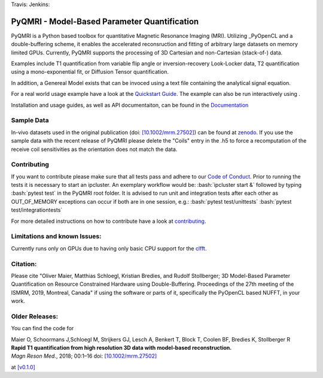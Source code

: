 .. |travis| image:: https://travis-ci.com/IMTtugraz/PyQMRI.svg?branch=master
    :target: https://travis-ci.com/IMTtugraz/PyQMRI
.. |jenkins| image:: https://00c8da69b5ae.ngrok.io/buildStatus/icon?job=PyQMRI_public%2Fmaster
   :target: https://00c8da69b5ae.ngrok.io/job/PyQMRI_public/job/master/
.. |pypi| image:: https://badge.fury.io/py/pyqmri.svg
    :target: https://pypi.org/project/pyqmri
.. |docs| image:: https://readthedocs.org/projects/pyqmri/badge/?version=latest
    :target: https://pyqmri.readthedocs.io/en/latest/?badge=latest
    :alt: Documentation Status
.. |Colab| image:: https://colab.research.google.com/assets/colab-badge.svg
    :target: https://colab.research.google.com/drive/19BfSJmDPinZDY0m1sMAhETutIiJG3b33?usp=sharing
    :alt: Open in Colab  
    
Travis: |travis| Jenkins: |jenkins| |pypi| |docs|
    
.. role:: bash(code)
   :language: bash
.. role:: python(code)
   :language: python
   
PyQMRI - Model-Based Parameter Quantification
=============================================
PyQMRI is a Python based toolbox for quantitative Magnetic Resonance Imaging (MRI). Utilizing _PyOpenCL and a double-buffering scheme, 
it enables the accelerated reconsruction and fitting of arbitrary large datasets on memory limited GPUs.
Currently, PyQMRI supports the processing of 3D Cartesian and non-Cartesian (stack-of-) data.

Examples include T1 quantification from variable flip angle or 
inversion-recovery Look-Locker data, T2 quantification using a 
mono-exponential fit, or Diffusion Tensor quantification. 

In addition, a Genereal Model exists that can be invoced 
using a text file containing the analytical signal equation.

For a real world usage example have a look at the `Quickstart Guide`_.
The example can also be run interactively using |Colab|.

Installation and usage guides, as well as API documentaiton, can be found in the Documentation_


Sample Data
-----------
In-vivo datasets used in the original publication (doi: `[10.1002/mrm.27502]`_) can be found at zenodo_. If you use the sample data with the recent release of PyQMRI please delete the "Coils"
entry in the .h5 to force a recomputation of the receive coil sensitivities as the orientation does not match the data.


Contributing
------------
If you want to contribute please make sure that all tests pass and adhere to our `Code of Conduct`_. 
Prior to running the tests it is necessary to start an ipcluster. 
An exemplary workflow would be:
:bash:`ipcluster start &`
followed by typing
:bash:`pytest test`
in the PyQMRI root folder. It is advised to run unit and integration tests after each other as OUT_OF_MEMORY exceptions can occur if both are in one session, e.g.:
:bash:`pytest test/unittests`
:bash:`pytest test/integrationtests`

For more detailed instructions on how to contribute have a look at contributing_.


Limitations and known Issues:
------------------------------
Currently runs only on GPUs due to having only basic CPU support for the clfft_.

Citation:
----------
Please cite "Oliver Maier, Matthias Schloegl, Kristian Bredies, and Rudolf Stollberger; 3D Model-Based Parameter Quantification on Resource Constrained Hardware using Double-Buffering. Proceedings of the 27th meeting of the ISMRM, 2019, Montreal, Canada" if using the software or parts of it, specifically the PyOpenCL based NUFFT, in your work.

Older Releases:
----------------
You can find the code for 

| Maier O, Schoormans J,Schloegl M, Strijkers GJ, Lesch A, Benkert T, Block T, Coolen BF, Bredies K, Stollberger R 
| **Rapid T1 quantification from high resolution 3D data with model‐based reconstruction.**
| *Magn Reson Med.*, 2018; 00:1–16 doi: `[10.1002/mrm.27502]`_

at `[v0.1.0] <https://github.com/IMTtugraz/PyQMRI/tree/v.0.1.0>`_

.. _OpenCL: https://www.khronos.org/opencl/
.. _clfft: https://github.com/clMathLibraries/clFFT
.. _gpyfft: https://github.com/geggo/gpyfft
.. _clinfo: https://github.com/Oblomov/clinfo
.. _`[10.1002/mrm.27502]`: http://onlinelibrary.wiley.com/doi/10.1002/mrm.27502/full
.. _zenodo: https://doi.org/10.5281/zenodo.1410918
.. _NLINV: https://doi.org/10.1002/mrm.21691
.. _PyOpenCL: https://github.com/inducer/pyopencl
.. _GoogleColab: https://colab.research.google.com/drive/19BfSJmDPinZDY0m1sMAhETutIiJG3b33?usp=sharing
.. _contributing: CONTRIBUTING.rst
.. _`Quickstart Guide` : https://pyqmri.readthedocs.io/en/latest/quickstart.html
.. _Documentation : https://pyqmri.readthedocs.io/en/latest/?badge=latest
.. _`Code of Conduct` : CODE_OF_CONDUCT.rst
